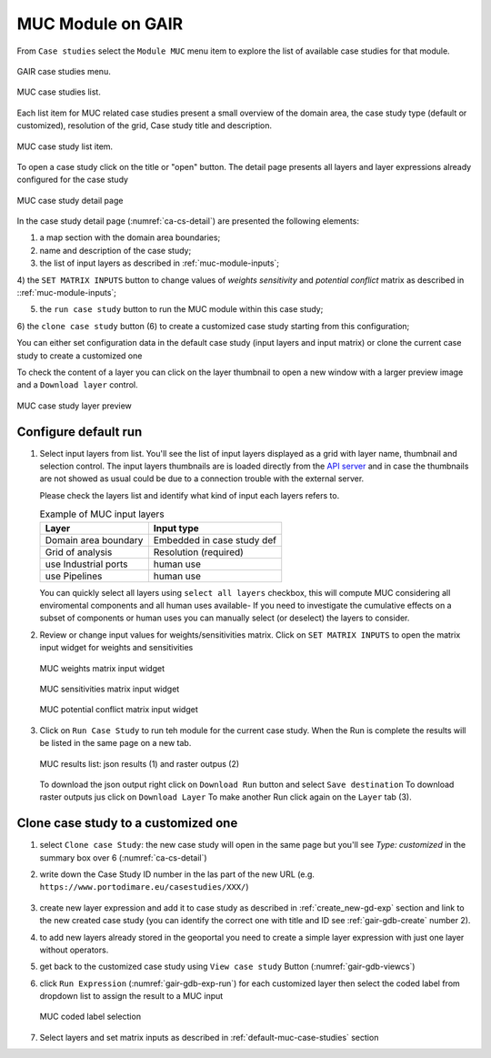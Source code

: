 .. _tutorial-muc:

MUC Module on GAIR
==================

From ``Case studies`` select the ``Module MUC`` menu item to explore
the list of available case studies for that module.

.. figure:: ../images/GAIR_case_studies_menu.png
   :alt: GAIR case studies menu
   :align: center
   :name: gair-cs-menu

   GAIR case studies menu.

.. figure:: images/MUC_case_studies_list.png
   :alt: MUC case studies list
   :align: center
   :name: ca-cs-list

   MUC case studies list.

Each list item for MUC related case studies present a small overview of the domain area,
the case study type (default or customized), resolution of the grid, Case study title and description.

.. figure:: images/MUC_case_study_list_item.png
   :alt: MUC case study list item
   :align: center
   :name: ca-cs-list-item

   MUC case study list item.

To open a case study click on the title or "open" button. The detail page
presents all layers and layer expressions already configured for the case study

.. figure:: images/MUC_case_study_detail.png
   :alt: MUC case study detail page
   :align: center
   :name: ca-cs-detail

   MUC case study detail page

In the case study detail page (:numref:`ca-cs-detail`) are
presented the following elements:

1) a map section with the domain area boundaries;

2) name and description of the case study;

3) the list of input layers as described in :ref:`muc-module-inputs`;

4) the ``SET MATRIX INPUTS`` button to change values of *weights*
*sensitivity* and *potential conflict* matrix as described in ::ref:`muc-module-inputs`;

5) the ``run case study`` button to run the MUC module within this case study;

6) the ``clone case study`` button (6) to create a
customized case study starting from this configuration;

You can either set configuration data in the default case study (input layers and input matrix)
or clone the current case study to create a customized one

To check the content of a layer you can click on the layer thumbnail to open a new window
with a larger preview image and a ``Download layer`` control.

.. figure:: images/MUC_case_study_layer.png
   :alt: MUC case study detail page
   :align: center
   :name: muc-cs-layerpreview

   MUC case study layer preview

.. _default-muc-case-studies:

Configure default run
---------------------

#.  Select input layers from list.
    You'll see the list of input layers displayed as a grid with layer name,
    thumbnail and selection control.
    The input layers thumbnails are is loaded directly from the
    `API server <https://api.tools4msp.eu>`_
    and in case the thumbnails are not showed as usual could be
    due to a connection trouble with the external server.

    Please check the layers list and identify what
    kind of input each layers refers to.

    .. table:: Example of MUC input layers
       :widths: auto
       :name: gair-muc-layers

       +---------------------------------------------+---------------------------+
       | Layer                                       | Input type                |
       +=============================================+===========================+
       | Domain area boundary                        | Embedded in case study def|
       +---------------------------------------------+---------------------------+
       | Grid of analysis                            | Resolution (required)     |
       +---------------------------------------------+---------------------------+
       | use \ Industrial ports                      | human use                 |
       +---------------------------------------------+---------------------------+
       |use \ Pipelines                              | human use                 |
       +---------------------------------------------+---------------------------+




    You can quickly select all layers using ``select all layers`` checkbox, this will compute MUC
    considering all enviromental components and all human uses available-
    If you need to investigate the cumulative effects on a subset of components or human uses you can manually
    select (or deselect) the layers to consider.


#.  Review or change input values for weights/sensitivities matrix.
    Click on ``SET MATRIX INPUTS`` to open the matrix input widget for weights and sensitivities

    .. figure:: images/MUC_matrix_weights.png
      :alt: MUC weights matrix input widget
      :align: center
      :name: muc-cs-weightmatrix

      MUC weights matrix input widget

    .. figure:: images/MUC_matrix_sens.png
       :alt: MUC sensitivities matrix input widget
       :align: center
       :name: muc-cs-sensmatrix

       MUC sensitivities matrix input widget

    .. figure:: images/MUC_matrix_pconflict.png
       :alt: MUC potential conflictMU matrix input widget
       :align: center
       :name: muc-cs-pconflictmatrix

       MUC  potential conflict matrix input widget

#.  Click on ``Run Case Study`` to run teh module for the current case study.
    When the Run is complete the results will be listed in the same page on a new tab.


    .. figure:: images/MUC_case_study_results.png
       :alt: MUC results list
       :align: center
       :name: muc-cs-results

       MUC results list: json results (1) and raster outpus (2)

    .. TODO change this part when complete interface will be available

    To download the json output right click on ``Download Run`` button and select ``Save destination``
    To download raster outputs jus click on ``Download Layer``
    To make another Run click again on the ``Layer`` tab (3).



.. _customized-muc-case-studies:

Clone case study to a customized one
------------------------------------

#. select ``Clone case Study``: the new  case study will open in the same page but
   you'll see *Type: customized*  in the summary box over 6 (:numref:`ca-cs-detail`)

#. write down the Case Study ID number in the las part of the new URL
   (e.g.  ``https://www.portodimare.eu/casestudies/XXX/``)

    .. TODO remove this step when will be available case study editing

#. create new layer expression and add it to case study as described in :ref:`create_new-gd-exp`
   section and link to the new created case study (you can identify the correct
   one with title and ID see :ref:`gair-gdb-create` number 2).

#. to add new layers already stored in the geoportal you need to create a
   simple layer expression with just one layer without operators.

#. get back to the customized case study using ``View case study`` Button (:numref:`gair-gdb-viewcs`)

#. click ``Run Expression`` (:numref:`gair-gdb-exp-run`) for each customized layer
   then select the coded label from dropdown list to assign the result to a MUC input

   .. figure:: images/MUC_select_label.png
      :alt: MUC coded label selection
      :align: center
      :name: muc-cs-select label

      MUC coded label selection

#. Select layers and set matrix inputs as described in :ref:`default-muc-case-studies` section


